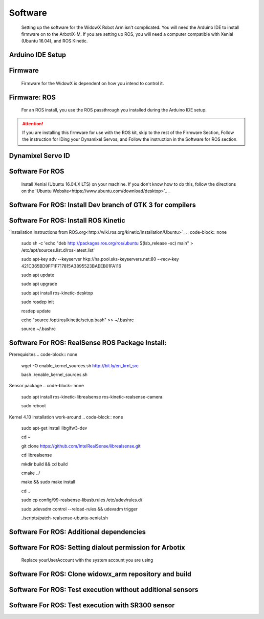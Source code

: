 Software
========

  Setting up the software for the WidowX Robot Arm isn't complicated. You will need the Arduino IDE to install firmware on to the ArbotiX-M. If you are setting up ROS, you will need a computer compatible with Xenial (Ubuntu 16.04), and ROS Kinetic.

  .. raw:: html
     :file: inclusion.html


Arduino IDE Setup
-----------------

.. raw:: html
   :url: http://www.trossenrobotics.com/Shared/readthedocs/arduinoIDEarbotix.html

Firmware
--------

  Firmware for the WidowX is dependent on how you intend to control it.

Firmware: ROS
-------------

  For an ROS install, you use the ROS passthrough you installed during the Arduino IDE setup.



.. attention::
  If you are installing this firmware for use with the ROS kit, skip to the rest of the Firmware Section, Follow the instruction for IDing your Dynamixel Servos, and Follow the instruction in the Software for ROS section.

Dynamixel Servo ID
------------------

.. raw:: html
  :url: http://www.trossenrobotics.com/Shared/readthedocs/dynamixelServoID.html


Software For ROS
--------

  Install Xenial (Ubuntu 16.04.X LTS) on your machine. If you don't know how to do this, follow the directions on the `Ubuntu Website<https://www.ubuntu.com/download/desktop>`_ .

Software For ROS: Install Dev branch of GTK 3 for compilers
-----------------------------------------

.. code-block:: none
  sudo apt-get install build-essential libgtk-3-dev

Software For ROS: Install ROS Kinetic
-------------------

`Installation Instructions from ROS.org<http://wiki.ros.org/kinetic/Installation/Ubuntu>`_
.. code-block:: none
  sudo sh -c 'echo "deb http://packages.ros.org/ros/ubuntu $(lsb_release -sc) main" > /etc/apt/sources.list.d/ros-latest.list'

  sudo apt-key adv --keyserver hkp://ha.pool.sks-keyservers.net:80 --recv-key 421C365BD9FF1F717815A3895523BAEEB01FA116

  sudo apt update

  sudo apt upgrade

  sudo apt install ros-kinetic-desktop

  sudo rosdep init

  rosdep update

  echo "source /opt/ros/kinetic/setup.bash" >> ~/.bashrc

  source ~/.bashrc

Software For ROS: RealSense ROS Package Install:
------------------------------------------------

Prerequisites
.. code-block:: none
  wget -O enable_kernel_sources.sh http://bit.ly/en_krnl_src

  bash ./enable_kernel_sources.sh

Sensor package
.. code-block:: none
  sudo apt install ros-kinetic-librealsense ros-kinetic-realsense-camera

  sudo reboot

Kernel 4.10 installation work-around
.. code-block:: none
  sudo apt-get install libglfw3-dev

  cd ~

  git clone https://github.com/IntelRealSense/librealsense.git

  cd librealsense

  mkdir build && cd build

  cmake ../

  make && sudo make install

  cd ..

  sudo cp config/99-realsense-libusb.rules /etc/udev/rules.d/

  sudo udevadm control --reload-rules && udevadm trigger

  ./scripts/patch-realsense-ubuntu-xenial.sh

Software For ROS: Additional dependencies
-----------------------------------------

.. code-block:: none
  sudo apt install git htop

  sudo apt install ros-kinetic-moveit ros-kinetic-pcl-ros

Software For ROS: Setting dialout permission for Arbotix
--------------------------------------------------------

  Replace yourUserAccount with the system account you are using
.. code-block:: none
  sudo usermod -a -G dialout yourUserAccount

  sudo reboot

Software For ROS: Clone widowx_arm repository and build
-------------------------------------------------------

.. code-block:: none
  mkdir -p ~/widowx_arm/src

  cd ~/widowx_arm/src

  git clone https://github.com/Interbotix/widowx_arm.git .

  git clone https://github.com/Interbotix/arbotix_ros.git -b parallel_gripper

  cd ~/widowx_arm

  catkin_make

Software For ROS: Test execution without additional sensors
-----------------------------------------------------------

.. code-block:: none
  cd ~/widowx_arm

  source devel/setup.bash

  roslaunch widowx_arm_bringup arm_moveit.launch sim:=false sr300:=false

Software For ROS: Test execution with SR300 sensor
--------------------------------------------------

.. code-block:: none
  cd ~/widowx_arm

  source devel/setup.bash

  roslaunch widowx_arm_bringup arm_moveit.launch sim:=false sr300:=true
